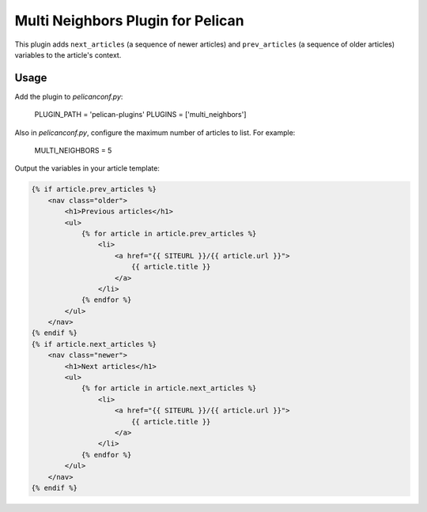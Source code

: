 Multi Neighbors Plugin for Pelican
==================================

This plugin adds ``next_articles`` (a sequence of newer articles) and
``prev_articles`` (a sequence of older articles) variables to the article's
context.


Usage
-----

Add the plugin to `pelicanconf.py`:

    PLUGIN_PATH = 'pelican-plugins'
    PLUGINS = ['multi_neighbors']

Also in `pelicanconf.py`, configure the maximum number of articles to list. For
example:

    MULTI_NEIGHBORS = 5

Output the variables in your article template:

.. code-block:: html+jinja

    {% if article.prev_articles %}
        <nav class="older">
            <h1>Previous articles</h1>
            <ul>
                {% for article in article.prev_articles %}
                    <li>
                        <a href="{{ SITEURL }}/{{ article.url }}">
                            {{ article.title }}
                        </a>
                    </li>
                {% endfor %}
            </ul>
        </nav>
    {% endif %}
    {% if article.next_articles %}
        <nav class="newer">
            <h1>Next articles</h1>
            <ul>
                {% for article in article.next_articles %}
                    <li>
                        <a href="{{ SITEURL }}/{{ article.url }}">
                            {{ article.title }}
                        </a>
                    </li>
                {% endfor %}
            </ul>
        </nav>
    {% endif %}
